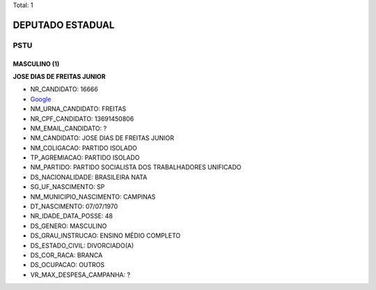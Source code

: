 Total: 1

DEPUTADO ESTADUAL
=================

PSTU
----

MASCULINO (1)
.............

**JOSE DIAS DE FREITAS JUNIOR**

- NR_CANDIDATO: 16666
- `Google <https://www.google.com/search?q=JOSE+DIAS+DE+FREITAS+JUNIOR>`_
- NM_URNA_CANDIDATO: FREITAS
- NR_CPF_CANDIDATO: 13691450806
- NM_EMAIL_CANDIDATO: ?
- NM_CANDIDATO: JOSE DIAS DE FREITAS JUNIOR
- NM_COLIGACAO: PARTIDO ISOLADO
- TP_AGREMIACAO: PARTIDO ISOLADO
- NM_PARTIDO: PARTIDO SOCIALISTA DOS TRABALHADORES UNIFICADO
- DS_NACIONALIDADE: BRASILEIRA NATA
- SG_UF_NASCIMENTO: SP
- NM_MUNICIPIO_NASCIMENTO: CAMPINAS
- DT_NASCIMENTO: 07/07/1970
- NR_IDADE_DATA_POSSE: 48
- DS_GENERO: MASCULINO
- DS_GRAU_INSTRUCAO: ENSINO MÉDIO COMPLETO
- DS_ESTADO_CIVIL: DIVORCIADO(A)
- DS_COR_RACA: BRANCA
- DS_OCUPACAO: OUTROS
- VR_MAX_DESPESA_CAMPANHA: ?

